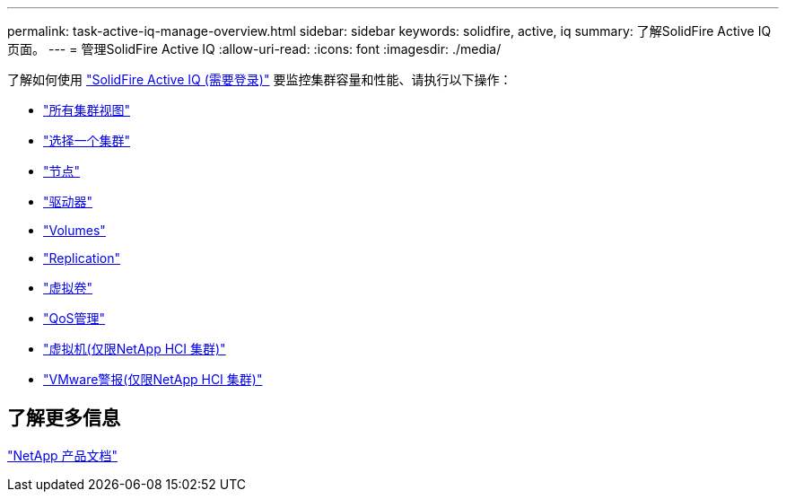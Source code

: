 ---
permalink: task-active-iq-manage-overview.html 
sidebar: sidebar 
keywords: solidfire, active, iq 
summary: 了解SolidFire Active IQ 页面。 
---
= 管理SolidFire Active IQ
:allow-uri-read: 
:icons: font
:imagesdir: ./media/


[role="lead"]
了解如何使用 link:https://activeiq.solidfire.com/["SolidFire Active IQ (需要登录)"^] 要监控集群容量和性能、请执行以下操作：

* link:task-active-iq-all-clusters-view-overview.html["所有集群视图"]
* link:task-active-iq-select-cluster-overview.html["选择一个集群"]
* link:task-active-iq-nodes.html["节点"]
* link:task_active_iq_drives.html["驱动器"]
* link:task_active_iq_volumes_overview.html["Volumes"]
* link:task_active_iq_replication.html["Replication"]
* link:task-active-iq-virtual-volumes.html["虚拟卷"]
* link:task-active-iq-qos-management-overview.html["QoS管理"]
* link:task-active-iq-virtual-machines.html["虚拟机(仅限NetApp HCI 集群)"]
* link:task-active-iq-vmware-alarms.html["VMware警报(仅限NetApp HCI 集群)"]




== 了解更多信息

https://www.netapp.com/support-and-training/documentation/["NetApp 产品文档"^]
